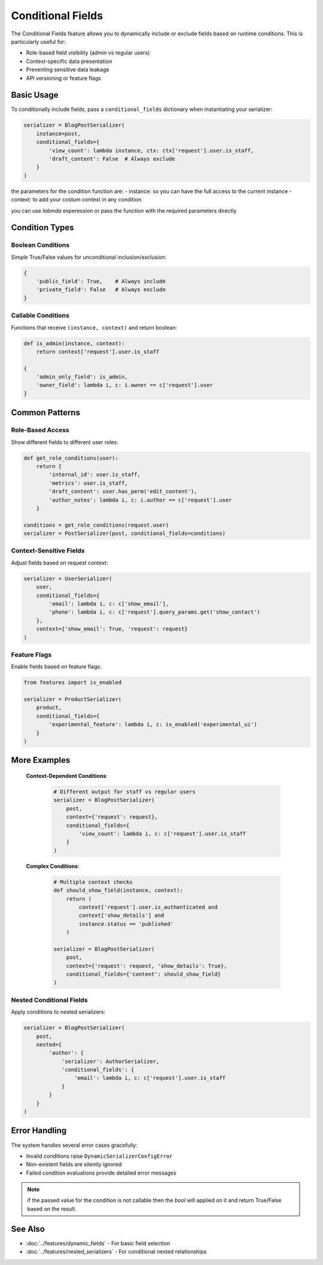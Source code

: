 Conditional Fields
=================

The Conditional Fields feature allows you to dynamically include or exclude fields based on runtime conditions. This is particularly useful for:

- Role-based field visibility (admin vs regular users)
- Context-specific data presentation
- Preventing sensitive data leakage
- API versioning or feature flags

Basic Usage
-----------

To conditionally include fields, pass a ``conditional_fields`` dictionary when instantiating your serializer:

.. code-block:: python

   serializer = BlogPostSerializer(
       instance=post,
       conditional_fields={
           'view_count': lambda instance, ctx: ctx['request'].user.is_staff,
           'draft_content': False  # Always exclude
       }
   )

the parameters for the condition function are:
- instance: so you can have the full access to the current instance
- context: to add your costum context in any condition.

you can use `labmda` experession or pass the function with the required parameters directly

.. code-block:: python
     serializer1 = CommentSerializer(
            instance=comment,
            context={"request": request},
            conditional_fields={"content": owner_only}, # Function reference
        )

Condition Types
---------------

Boolean Conditions
~~~~~~~~~~~~~~~~~

Simple True/False values for unconditional inclusion/exclusion:

.. code-block:: python

   {
       'public_field': True,    # Always include
       'private_field': False   # Always exclude
   }

Callable Conditions
~~~~~~~~~~~~~~~~~~

Functions that receive ``(instance, context)`` and return boolean:

.. code-block:: python

   def is_admin(instance, context):
       return context['request'].user.is_staff

   {
       'admin_only_field': is_admin,
       'owner_field': lambda i, c: i.owner == c['request'].user
   }

Common Patterns
---------------

Role-Based Access
~~~~~~~~~~~~~~~~~

Show different fields to different user roles:

.. code-block:: python

   def get_role_conditions(user):
       return {
           'internal_id': user.is_staff,
           'metrics': user.is_staff,
           'draft_content': user.has_perm('edit_content'),
           'author_notes': lambda i, c: i.author == c['request'].user
       }

   conditions = get_role_conditions(request.user)
   serializer = PostSerializer(post, conditional_fields=conditions)

Context-Sensitive Fields
~~~~~~~~~~~~~~~~~~~~~~~

Adjust fields based on request context:

.. code-block:: python

   serializer = UserSerializer(
       user,
       conditional_fields={
           'email': lambda i, c: c['show_email'],
           'phone': lambda i, c: c['request'].query_params.get('show_contact')
       },
       context={'show_email': True, 'request': request}
   )

Feature Flags
~~~~~~~~~~~~

Enable fields based on feature flags:

.. code-block:: python

   from features import is_enabled

   serializer = ProductSerializer(
       product,
       conditional_fields={
           'experimental_feature': lambda i, c: is_enabled('experimental_ui')
       }
   )


More Examples
-------------------------


 **Context-Dependent Conditions**:

   .. code-block:: python

      # Different output for staff vs regular users
      serializer = BlogPostSerializer(
          post,
          context={'request': request},
          conditional_fields={
              'view_count': lambda i, c: c['request'].user.is_staff
          }
      )

 **Complex Conditions**:

   .. code-block:: python

      # Multiple context checks
      def should_show_field(instance, context):
          return (
              context['request'].user.is_authenticated and
              context['show_details'] and
              instance.status == 'published'
          )

      serializer = BlogPostSerializer(
          post,
          context={'request': request, 'show_details': True},
          conditional_fields={'content': should_show_field}
      )



Nested Conditional Fields
~~~~~~~~~~~~~~~~~~~~~~~~

Apply conditions to nested serializers:

.. code-block:: python

   serializer = BlogPostSerializer(
       post,
       nested={
           'author': {
               'serializer': AuthorSerializer,
               'conditional_fields': {
                   'email': lambda i, c: c['request'].user.is_staff
               }
           }
       }
   )


Error Handling
-------------

The system handles several error cases gracefully:

- Invalid conditions raise ``DynamicSerializerConfigError``
- Non-existent fields are silently ignored
- Failed condition evaluations provide detailed error messages

.. note::
   if the passed value for the condition is not callable then the `bool` will applied on it and return True/False based on the result.

See Also
--------

- :doc:`../features/dynamic_fields` - For basic field selection
- :doc:`../features/nested_serializers` - For conditional nested relationships
